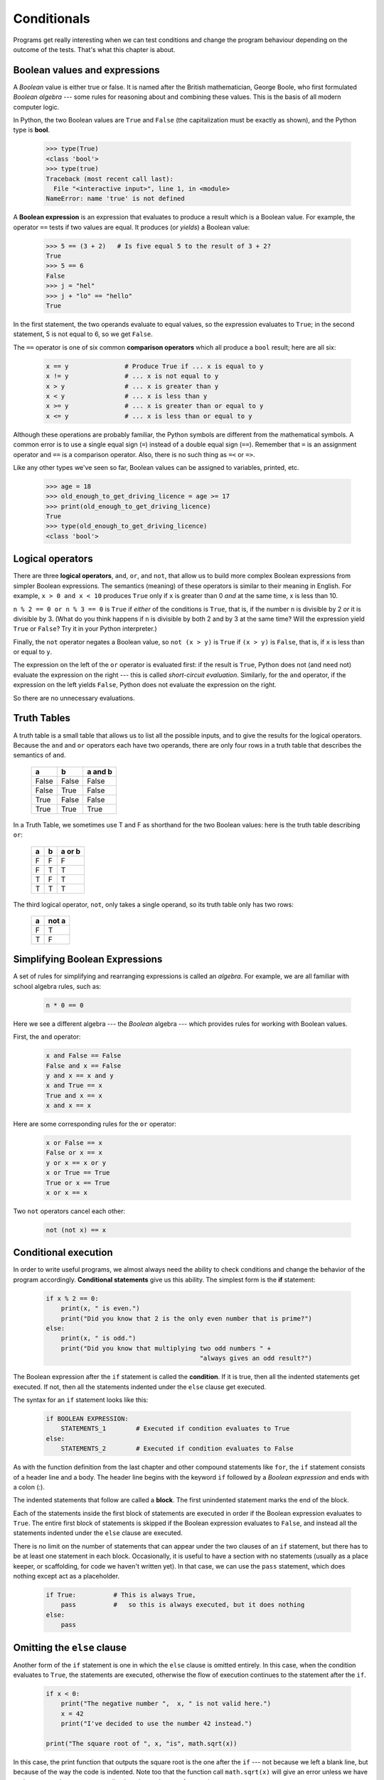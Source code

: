 Conditionals
============

Programs get really interesting when we can test conditions and change the 
program behaviour depending on the outcome of the tests.  That's what this
chapter is about.

Boolean values and expressions
------------------------------

A *Boolean* value is either true or false.  It is named
after the British mathematician, George Boole, who first formulated *Boolean
algebra* --- some rules for reasoning about and combining these values.
This is the basis of all modern computer logic.

In Python, the two Boolean values are ``True`` and ``False`` (the
capitalization must be exactly as shown), and the Python type is **bool**.

    .. code-block:: python
        
        >>> type(True)
        <class 'bool'> 
        >>> type(true)
        Traceback (most recent call last):
          File "<interactive input>", line 1, in <module>
        NameError: name 'true' is not defined

A **Boolean expression** is an expression that evaluates to produce a result which is
a Boolean value.  For example, the operator ``==`` tests if two values are equal.  
It produces (or *yields*) a Boolean value:

    .. code-block:: python
        
        >>> 5 == (3 + 2)   # Is five equal 5 to the result of 3 + 2? 
        True
        >>> 5 == 6
        False
        >>> j = "hel"
        >>> j + "lo" == "hello"
        True

In the first statement, the two operands evaluate to equal values, so the expression evaluates
to ``True``; in the second statement, 5 is not equal to 6, so we get ``False``.

The ``==`` operator is one of six common **comparison operators** which all produce 
a ``bool`` result; here are all six:

    .. code-block:: python
        
        x == y               # Produce True if ... x is equal to y
        x != y               # ... x is not equal to y
        x > y                # ... x is greater than y
        x < y                # ... x is less than y
        x >= y               # ... x is greater than or equal to y
        x <= y               # ... x is less than or equal to y
 
Although these operations are probably familiar, the Python symbols are
different from the mathematical symbols. A common error is to use a single
equal sign (``=``) instead of a double equal sign (``==``). Remember that ``=``
is an assignment operator and ``==`` is a comparison operator. Also, there is
no such thing as ``=<`` or ``=>``.

Like any other types we've seen so far, Boolean values can be assigned to 
variables, printed, etc.


    .. code-block:: python
     
        >>> age = 18
        >>> old_enough_to_get_driving_licence = age >= 17
        >>> print(old_enough_to_get_driving_licence)
        True
        >>> type(old_enough_to_get_driving_licence)
        <class 'bool'> 
    
Logical operators
-----------------

There are three **logical operators**,  ``and``, ``or``, and ``not``,
that allow us to build more complex
Boolean expressions from simpler Boolean expressions. The
semantics (meaning) of these operators is similar to their meaning in English.
For example, ``x > 0 and x < 10`` produces ``True`` only if ``x`` is greater than 0 *and*
at the same time, x is less than 10.

``n % 2 == 0 or n % 3 == 0`` is ``True`` if *either* of the conditions is ``True``,
that is, if the number ``n`` is divisible by 2 *or* it is divisible by 3.  (What do
you think happens if ``n`` is divisible by both 2 and by 3 at the same time?
Will the expression yield ``True`` or ``False``?  Try it in your Python interpreter.)

Finally, the ``not`` operator negates a Boolean value, so ``not (x > y)``
is ``True`` if ``(x > y)`` is ``False``, that is, if ``x`` is less than or equal to
``y``.

The expression on the left of the ``or`` operator is evaluated first: if the result is ``True``, 
Python does not (and need not) evaluate the expression on the right --- this is called *short-circuit evaluation*.
Similarly, for the ``and`` operator, if the expression on the left yields ``False``, Python does not
evaluate the expression on the right.   

So there are no unnecessary evaluations.

Truth Tables
------------

A truth table is a small table that allows us to list all the possible inputs,
and to give the results for the logical operators.  Because the ``and`` and ``or``
operators each have two operands, there are only four rows in a truth table that
describes the semantics of ``and``.


  ======= =======  ========
  a       b        a and b
  ======= =======  ========
  False   False    False
  False   True     False
  True    False    False
  True    True     True
  ======= =======  ========

In a Truth Table, we sometimes use T and F as shorthand for the two 
Boolean values: here is the truth table describing ``or``:

  ===  ===  =======
  a    b    a or b
  ===  ===  =======
  F    F    F
  F    T    T
  T    F    T
  T    T    T
  ===  ===  =======

The third logical operator, ``not``, only takes a single operand, so its truth table
only has two rows:

  ===  ======
  a    not a
  ===  ======
  F    T
  T    F
  ===  ======


Simplifying Boolean Expressions
-------------------------------

A set of rules for simplifying and rearranging expressions is called an *algebra*. 
For example, we are all familiar with school algebra rules, such as:

    .. code-block:: python
    
        n * 0 == 0

Here we see a different algebra --- the *Boolean* algebra --- 
which provides rules for working with Boolean values.  

First, the ``and`` operator:

      .. code-block:: python
    
        x and False == False
        False and x == False
        y and x == x and y
        x and True == x
        True and x == x
        x and x == x

Here are some corresponding rules for the ``or`` operator:

      .. code-block:: python
    
        x or False == x
        False or x == x
        y or x == x or y
        x or True == True
        True or x == True
        x or x == x    
        
Two ``not`` operators cancel each other:

      .. code-block:: python
    
        not (not x) == x

Conditional execution
---------------------

In order to write useful programs, we almost always need the ability to check
conditions and change the behavior of the program accordingly. **Conditional
statements** give us this ability. The simplest form is the **if**
statement:

    .. code-block:: python
        
        if x % 2 == 0:
            print(x, " is even.")
            print("Did you know that 2 is the only even number that is prime?")
        else:
            print(x, " is odd.") 
            print("Did you know that multiplying two odd numbers " + 
                                                 "always gives an odd result?")
    

The Boolean expression after the ``if`` statement is called the **condition**.
If it is true, then all the indented statements get executed. If not, then all
the statements indented under the ``else`` clause get executed. 

.. admonition::  Flowchart of an if statement with an else clause

The syntax for an ``if`` statement looks like this:

    .. code-block:: python
        
        if BOOLEAN EXPRESSION:
            STATEMENTS_1        # Executed if condition evaluates to True
        else:
            STATEMENTS_2        # Executed if condition evaluates to False

As with the function definition from the last chapter and other compound
statements like ``for``, the ``if`` statement consists of a header line and a body. The header
line begins with the keyword ``if`` followed by a *Boolean expression* and ends with
a colon (:).

The indented statements that follow are called a **block**. The first
unindented statement marks the end of the block. 

Each of the statements inside the first block of statements are executed in order if the Boolean
expression evaluates to ``True``. The entire first block of statements 
is skipped if the Boolean expression evaluates to ``False``, and instead
all the statements indented under the ``else`` clause are executed. 

There is no limit on the number of statements that can appear under the two clauses of an
``if`` statement, but there has to be at least one statement in each block.  Occasionally, it is useful
to have a section with no statements (usually as a place keeper, or scaffolding, 
for code we haven't written yet). In that case, we can use the ``pass`` statement, which
does nothing except act as a placeholder.

    .. code-block:: python
        
        if True:          # This is always True,
            pass          #   so this is always executed, but it does nothing
        else:
            pass

Omitting the ``else`` clause
----------------------------

.. admonition::  Flowchart of an if statement with no else clause

Another form of the ``if`` statement is one in which the ``else`` clause is omitted entirely.  
In this case, when the condition evaluates to ``True``, the statements are
executed, otherwise the flow of execution continues to the statement after the ``if``.

      
    .. code-block:: python

        if x < 0:
            print("The negative number ",  x, " is not valid here.")
            x = 42
            print("I've decided to use the number 42 instead.")
            
        print("The square root of ", x, "is", math.sqrt(x))
    
In this case, the print function that outputs the square root is the one after the ``if`` --- not
because we left a blank line, but because of the way the code is indented.    Note too that
the function call ``math.sqrt(x)`` will give an error unless we have an ``import math`` statement, 
usually placed near the top of our script.  

.. admonition:: Python terminology
    
    Python documentation sometimes uses the term **suite** of statements to mean what we
    have called a *block* here. They mean the same thing, and since most other languages and
    computer scientists use the word *block*, we'll stick with that.
    
    Notice too that ``else`` is not a statement.  The ``if`` statement has 
    two *clauses*, one of which is the (optional) ``else`` clause.

Chained conditionals
--------------------

Sometimes there are more than two possibilities and we need more than two
branches. One way to express a computation like that is a **chained
conditional**:
   
    .. code-block:: python

        if x < y:
            STATEMENTS_A
        elif x > y:
            STATEMENTS_B
        else:
            STATEMENTS_C

.. admonition:: Flowchart of this chained conditional
        
``elif`` is an abbreviation of ``else if``. Again, exactly one branch will be
executed. There is no limit of the number of ``elif`` statements but only a
single (and optional) final ``else`` statement is allowed and it must be the last
branch in the statement:

    .. code-block:: python
        
        if choice == "a":
            function_one()
        elif choice == "b":
            function_two()
        elif choice == "c":
            function_three()
        else:
            print("Invalid choice.")

Each condition is checked in order. If the first is false, the next is checked,
and so on. If one of them is true, the corresponding branch executes, and the
statement ends. Even if more than one condition is true, only the first true
branch executes.

Nested conditionals
-------------------

One conditional can also be **nested** within another. (It is the same theme of
composability, again!)  We could have written
the previous example as follows:

.. admonition:: Flowchart of this nested conditional

    .. code-block:: python
        
        if x < y:
            STATEMENTS_A
        else:
            if x > y:
                STATEMENTS_B
            else:
                STATEMENTS_C

The outer conditional contains two branches. 
The second branch contains another ``if`` statement, which
has two branches of its own. Those two branches could contain
conditional statements as well.

Although the indentation of the statements makes the structure apparent, nested
conditionals very quickly become difficult to read.  In general, it is a good
idea to avoid them when we can.

Logical operators often provide a way to simplify nested conditional
statements. For example, we can rewrite the following code using a single
conditional:

    .. code-block:: python
        
        if 0 < x:            # Assume x is an int here
            if x < 10:
                print("x is a positive single digit.")

The ``print`` function is called only if we make it past both the
conditionals, so instead of the above which uses two ``if`` statements each with
a simple condition, we could make a more complex condition using the ``and`` operator.  Now we only
need a single ``if`` statement:

    .. code-block:: python
        
        if 0 < x and x < 10:
            print("x is a positive single digit.")

The ``return`` statement
------------------------

The ``return`` statement, with or without a value, depending on whether the 
function is fruitful or void, allows us to terminate the execution of a function
before (or when) we reach the end. One reason to use an *early return* is if we detect an error
condition:

    .. code-block:: python
        
        def print_square_root(x):
            if x <= 0:
                print("Positive numbers only, please.")
                return
        
            result = x**0.5
            print("The square root of", x, "is", result)

The function ``print_square_root`` has a parameter named ``x``. The first thing
it does is check whether ``x`` is less than or equal to 0, in which case it
displays an error message and then uses ``return`` to exit the function. The
flow of execution immediately returns to the caller, and the remaining lines of
the function are not executed.

Logical opposites
-----------------

Each of the six relational operators has a logical opposite: for example,
suppose we can get a driving licence when our age is greater or equal to 17,
we can *not* get the driving licence when we are less than 17.

Notice that the opposite of ``>=`` is ``<``.  

  ========  ================
  operator  logical opposite     
  ========  ================
  ==        !=
  !=        ==
  <         >=
  <=        >
  >         <=
  >=        <
  ========  ================
  
Understanding these logical opposites allows us to sometimes get rid of ``not``
operators.  ``not`` operators are often quite difficult to read in computer code, and
our intentions will usually be clearer if we can eliminate them. 

For example, if we wrote this Python:

    .. code-block:: python
        
        if not (age >= 17):
            print("Hey, you're too young to get a driving licence!")
          
it would probably be clearer to use the simplification laws, and to 
write instead:

    .. code-block:: python
        
        if age < 17:
            print("Hey, you're too young to get a driving licence!")


Two powerful simplification laws (called de Morgan's laws) that are often
helpful when dealing with complicated Boolean expressions are:

      .. code-block:: python
    
          not (x and y)  ==  (not x) or (not y) 
          not (x or y)   ==  (not x) and (not y)
          
For example, suppose we can slay the dragon only if our magic 
lightsabre sword is charged to 90% or higher, 
and we have 100 or more energy units in our protective shield.  
We find this fragment of Python code in the game:

      .. code-block:: python
        
        if not ((sword_charge >= 0.90) and (shield_energy >= 100)):
            print("Your attack has no effect, the dragon fries you to a crisp!")
        else:
            print("The dragon crumples in a heap. You rescue the gorgeous princess!")

de Morgan's laws together with the logical opposites would let us
rework the condition in a (perhaps) easier to understand way like this:

    .. code-block:: python
        
        if (sword_charge < 0.90) or (shield_energy < 100):
            print("Your attack has no effect, the dragon fries you to a crisp!")
        else:
            print("The dragon crumples in a heap. You rescue the gorgeous princess!")

We could also get rid of the ``not`` by swapping around the ``then`` and
``else`` parts of the conditional.  So here is a third version, also equivalent:

    .. code-block:: python
        
        if (sword_charge >= 0.90) and (shield_energy >= 100):
            print("The dragon crumples in a heap. You rescue the gorgeous princess!")   
        else:
            print("Your attack has no effect, the dragon fries you to a crisp!")
 
This version is probably the best of the three, because it very closely matches  
the initial English statement. Clarity of our code (for other humans), 
and making it easy to see that the code does what was expected should always
be a high priority.  

As our programming skills develop we'll find we have 
more than one way to solve any problem.  So good programs are *designed*. 
We make choices that favour clarity, simplicity, and elegance.  The job 
title *software architect* says a lot about what we do --- we are *architects*
who engineer our products to balance beauty, functionality, simplicity and 
clarity in our creations.  

.. tip::

    Once our program works, we should play around a bit trying to polish it up.
    Write good comments.  Think about whether the code would be clearer with 
    different variable names.  Could we have done it more elegantly?  Should
    we rather use a function?  Can we simplify the conditionals? 
    
    We think of our code as our creation, our work of art!  We make it great.

Type conversion
---------------

We've had a first look at this in an earlier chapter.  Seeing it again won't hurt! 

Many Python types come with a built-in function that attempts to convert values
of another type into its own type. The ``int`` function, for example,
takes any value and converts it to an integer, if possible, or complains
otherwise:

    .. code-block:: python
        
        >>> int("32")
        32
        >>> int("Hello")
        ValueError: invalid literal for int() with base 10: 'Hello'

``int`` can also convert floating-point values to integers, but remember
that it truncates the fractional part:

    .. code-block:: python
        
        >>> int(-2.3)
        -2
        >>> int(3.99999)
        3
        >>> int("42")
        42
        >>> int(1.0)
        1

The ``float`` function converts integers and strings to floating-point
numbers:

    .. code-block:: python
        
        >>> float(32)
        32.0
        >>> float("3.14159")
        3.14159
        >>> float(1)
        1.0

It may seem odd that Python distinguishes the integer value ``1`` from the
floating-point value ``1.0``. They may represent the same number, but they
belong to different types. The reason is that they are represented differently
inside the computer.

The ``str`` function converts any argument given to it to type
``string``:

    .. code-block:: python
        
        >>> str(32)
        '32'
        >>> str(3.14149)
        '3.14149'
        >>> str(True)
        'True'
        >>> str(true)
        Traceback (most recent call last):
          File "<interactive input>", line 1, in <module>
        NameError: name 'true' is not defined

``str`` will work with any value and convert it into a string.  As
mentioned earlier, ``True`` is Boolean value; ``true`` is just an ordinary variable name,
and is not defined here, so we get an error.

A Turtle Bar Chart
------------------

The turtle has a lot more power than we've seen so far. The full
documentation can be found at
http://docs.python.org/py3k/library/turtle.html
or within PyScripter, use *Help* and search for the turtle module.

Here are a couple of new tricks for our turtles: 

* We can get a turtle to display text on the canvas at the turtle's current position.  The method to do that is
  ``alex.write("Hello")``.
* We can fill a shape (circle, semicircle, triangle, etc.) with a color.  It is a two-step process.
  First we call the method ``alex.begin_fill()``, then we draw the shape, then we call ``alex.end_fill()``. 
* We've previously set the color of our turtle --- we can now also set its fill color, which need not
  be the same as the turtle and the pen color.  We use ``alex.color("blue","red")`` to set the turtle
  to draw in blue, and fill in red. 
  
  
Ok, so can we get tess to draw a bar chart?  Let us start with some data to be charted,

``xs = [48, 117, 200, 240, 160, 260, 220]``

Corresponding to each data measurement, we'll draw a simple rectangle of that height, with a fixed width.

    .. code-block:: python

        def draw_bar(t, height):
            """ Get turtle t to draw one bar, of height. """
            t.left(90)           
            t.forward(height)     # Draw up the left side
            t.right(90)
            t.forward(40)         # Width of bar, along the top
            t.right(90)
            t.forward(height)     # And down again!
            t.left(90)            # Put the turtle facing the way we found it.
            t.forward(10)         # Leave small gap after each bar
     
        ...    
        for v in xs:              # Assume xs and tess are ready 
            draw_bar(tess, v)

Ok, not fantasically impressive, but it is a nice start!  The important thing here
was the mental chunking, or how we broke the problem into smaller pieces. Our chunk
is to draw one bar, and we wrote a function to do that. Then, for the whole
chart, we repeatedly called our function.

Next, at the top of each bar, we'll print the value of the data.
We'll do this in the body of ``draw_bar``, by adding   ``t.write('  ' + str(height))`` 
as the new third line of the body.
We've put a little space in front of the number, and turned the 
number into a string.  Without this extra space we tend
to cramp our text awkwardly against the bar to the left.   
The result looks a lot better now.

And now we'll add two lines to fill each bar.  Our final program now looks like this:

    .. code-block:: python
       
        def draw_bar(t, height):
            """ Get turtle t to draw one bar, of height. """
            t.begin_fill()           # Added this line
            t.left(90)
            t.forward(height)
            t.write("  "+ str(height))   
            t.right(90)
            t.forward(40)
            t.right(90)
            t.forward(height)
            t.left(90)
            t.end_fill()             # Added this line
            t.forward(10)                 

        wn = turtle.Screen()         # Set up the window and its attributes
        wn.bgcolor("lightgreen")

        tess = turtle.Turtle()       # Create tess and set some attributes
        tess.color("blue", "red")
        tess.pensize(3)

        xs = [48,117,200,240,160,260,220]

        for a in xs:
            draw_bar(tess, a)

        wn.mainloop()

Mmm.  Perhaps the bars should not be joined to each other at the bottom.  We'll need to pick up the pen while making the gap between the bars.  We'll leave that as an exercise for you!

Glossary
--------

    block
        A group of consecutive statements with the same indentation.

    body
        The block of statements in a compound statement that follows the
        header.
              
    Boolean algebra
        Some rules for rearranging and reasoning about Boolean expressions.

    Boolean expression
        An expression that is either true or false.

    Boolean value
        There are exactly two Boolean values: ``True`` and ``False``. Boolean
        values result when a Boolean expression is evaluated by the Python
        interepreter.  They have type ``bool``.

    branch
        One of the possible paths of the flow of execution determined by
        conditional execution.

    chained conditional
        A conditional branch with more than two possible flows of execution. In
        Python chained conditionals are written with ``if ... elif ... else``
        statements.

    comparison operator
        One of the six operators that compares two values: ``==``, ``!=``, ``>``,
        ``<``, ``>=``, and ``<=``.  

    condition
        The Boolean expression in a conditional statement that determines which
        branch is executed.

    conditional statement
        A statement that controls the flow of execution depending on some
        condition. In Python the keywords ``if``, ``elif``, and ``else`` are
        used for conditional statements.

    logical operator
        One of the operators that combines Boolean expressions: ``and``,
        ``or``, and ``not``.

    nesting
        One program structure within another, such as a conditional statement
        inside a branch of another conditional statement.

    prompt
        A visual cue that tells the user that the system is ready to accept input data.
        
    truth table
        A concise table of Boolean values that can describe the semantics
        of an operator. 

    type conversion
        An explicit function call that takes a value of one type and computes a
        corresponding value of another type.

    wrapping code in a function
        The process of adding a function header and parameters to a sequence
        of program statements is often refered to as "wrapping the code in
        a function".  This process is very useful whenever the program
        statements in question are going to be used multiple times.  It is
        even more useful when it allows the programmer to express their mental
        chunking, and how they've broken a complex problem into pieces.
